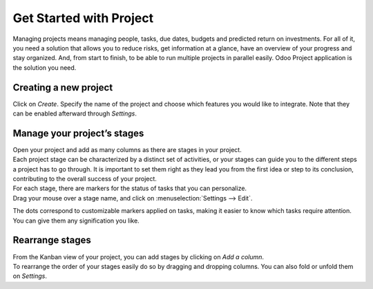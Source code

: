 ========================
Get Started with Project
========================

Managing projects means managing people, tasks, due dates, budgets and predicted return on
investments. For all of it, you need a solution that allows you to reduce risks, get information at
a glance, have an overview of your progress and stay organized. And, from start to finish, to be
able to run multiple projects in parallel easily. Odoo Project application is the solution you need.

Creating a new project
======================

Click on *Create*. Specify the name of the project and choose which features you would like to
integrate. Note that they can be enabled afterward through *Settings*.

.. image:: media/create_new.png
   :align: center
   :alt: Click on create to start a new project in Odoo Project

Manage your project’s stages
============================

| Open your project and add as many columns as there are stages in your project.
| Each project stage can be characterized by a distinct set of activities, or your stages can guide
  you to the different steps a project has to go through. It is important to set them right as they
  lead you from the first idea or step to its conclusion, contributing to the overall success
  of your project.

.. image:: media/stages.png
   :align: center
   :alt: View of the stages created under a project in Odoo Project

| For each stage, there are markers for the status of tasks that you can personalize.
| Drag your mouse over a stage name, and click on :menuselection:`Settings --> Edit`.

.. image:: media/edit_stage.png
   :align: center
   :height: 300
   :alt: Click on settings then edit stage to edit in Odoo Project

The dots correspond to customizable markers applied on tasks, making it easier to know which tasks
require attention. You can give them any signification you like.

.. image:: media/edit_form.png
   :align: center
   :height: 300
   :alt: Image of the edit form of a stage in Odoo Project

Rearrange stages
================

| From the Kanban view of your project, you can add stages by clicking on *Add a column*.
| To rearrange the order of your stages easily do so by dragging and dropping columns. You can also
  fold or unfold them on *Settings*.

.. image:: media/fold_stage.png
   :align: center
   :height: 280
   :alt: Click on setting then fold to hide a column in Odoo Project

.. seealso::
    - :doc:`../tasks/collaborate`
    - :doc:`../record_and_invoice/time_record`
